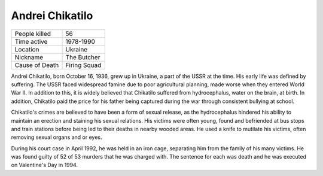 Andrei Chikatilo
================


============== ===============
People killed  56
Time active	   1978-1990
Location   	   Ukraine
Nickname   	   The Butcher
Cause of Death Firing Squad
============== ===============



Andrei Chikatilo, born October 16, 1936, grew up in Ukraine, a part of the USSR at the time. His early life was defined by suffering. The USSR faced widespread famine due to poor agricultural planning, made worse when they entered World War II. In addition to this, it is widely believed that Chikatilo suffered from hydrocephalus, water on the brain, at birth. In addition, Chikatilo paid the price for his father being captured during the war through consistent bullying at school.

Chikatilo's crimes are believed to have been a form of sexual release, as the hydrocephalus hindered his ability to maintain an erection and staining his sexual relations. His victims were often young, found and befriended at bus stops and train stations before being led to their deaths in nearby wooded areas. He used a knife to mutilate his victims, often removing sexual organs and or eyes.

During his court case in April 1992, he was held in an iron cage, separating him from the family of his many victims. He was found guilty of 52 of 53 murders that he was charged with. The sentence for each was death and he was executed on Valentine's Day in 1994.

